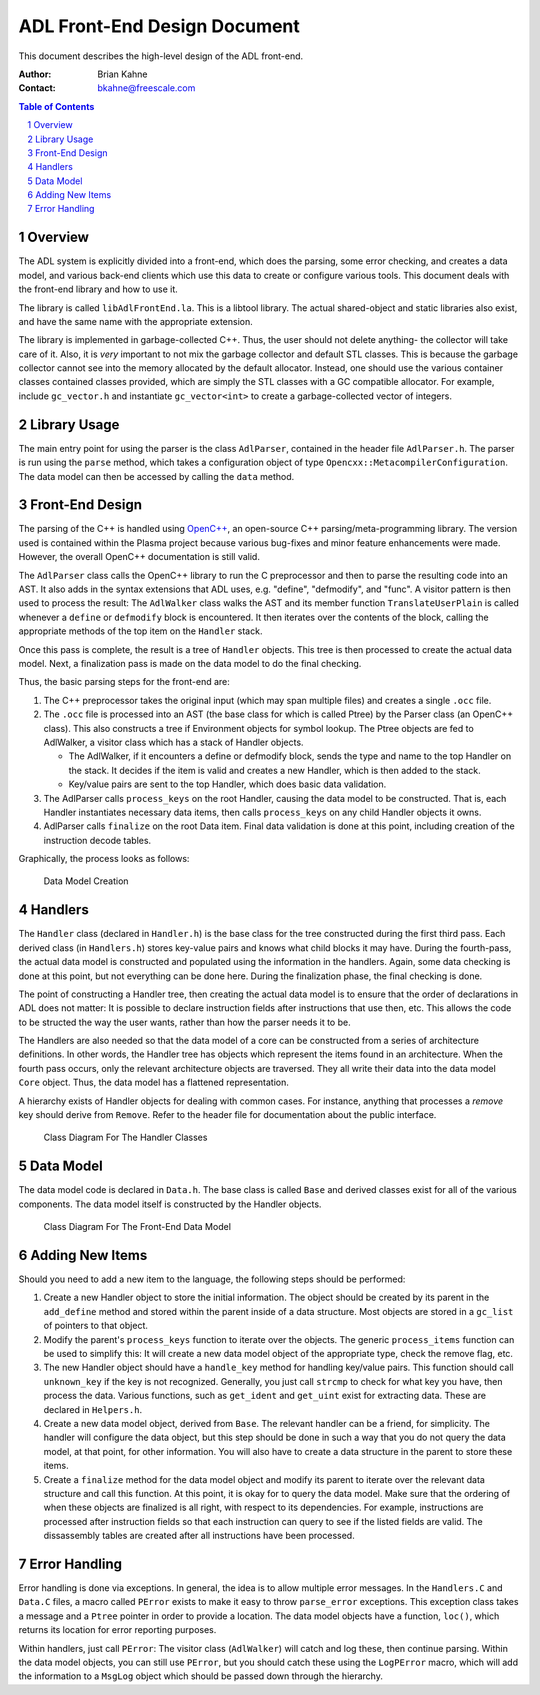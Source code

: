 =============================
ADL Front-End Design Document
=============================

This document describes the high-level design of the ADL front-end.

:Author:
  Brian Kahne
:Contact:
  bkahne@freescale.com

.. contents:: Table of Contents
   :backlinks: entry

.. sectnum::

Overview
========

The ADL system is explicitly divided into a front-end, which does the parsing,
some error checking, and creates a data model, and various back-end clients
which use this data to create or configure various tools.  This document deals
with the front-end library and how to use it.

The library is called ``libAdlFrontEnd.la``.  This is a libtool library.  The
actual shared-object and static libraries also exist, and have the same name
with the appropriate extension.

The library is implemented in garbage-collected C++.  Thus, the user should not
delete anything- the collector will take care of it.  Also, it is *very*
important to not mix the garbage collector and default STL classes.  This is
because the garbage collector cannot see into the memory allocated by the
default allocator.  Instead, one should use the various container classes
contained classes provided, which are simply the STL classes with a GC
compatible allocator.  For example, include ``gc_vector.h`` and instantiate
``gc_vector<int>`` to create a garbage-collected vector of integers.

Library Usage
=============

The main entry point for using the parser is the class ``AdlParser``, contained
in the header file ``AdlParser.h``.  The parser is run using the ``parse``
method, which takes a configuration object of type
``Opencxx::MetacompilerConfiguration``.  The data model can then be accessed by
calling the ``data`` method.

Front-End Design
================

The parsing of the C++ is handled using `OpenC++`_, an open-source C++
parsing/meta-programming library.  The version used is contained within the
Plasma project because various bug-fixes and minor feature enhancements were
made.  However, the overall OpenC++ documentation is still valid.

.. _OpenC++:  http://opencxx.sourceforge.net/

The ``AdlParser`` class calls the OpenC++ library to run the C preprocessor and
then to parse the resulting code into an AST.  It also adds in the syntax
extensions that ADL uses, e.g. "define", "defmodify", and "func".  A visitor
pattern is then used to process the result: The ``AdlWalker`` class walks the
AST and its member function ``TranslateUserPlain`` is called whenever a
``define`` or ``defmodify`` block is encountered.  It then iterates over the
contents of the block, calling the appropriate methods of the top item on the
``Handler`` stack.

Once this pass is complete, the result is a tree of ``Handler`` objects.
This tree is then processed to create the actual data model.  Next, a
finalization pass is made on the data model to do the final checking.

Thus, the basic parsing steps for the front-end are:

1. The C++ preprocessor takes the original input (which may span multiple files)
   and creates a single ``.occ`` file.

2. The ``.occ`` file is processed into an AST (the base class for which is
   called Ptree) by the Parser class (an OpenC++ class).  This also constructs
   a tree if Environment objects for symbol lookup.  The Ptree objects are fed
   to AdlWalker, a visitor class which has a stack of Handler objects.

   * The AdlWalker, if it encounters a define or defmodify block, sends the
     type and name to the top Handler on the stack.  It decides if the item is
     valid and creates a new Handler, which is then added to the stack.

   * Key/value pairs are sent to the top Handler, which does basic data validation.

3. The AdlParser calls ``process_keys`` on the root Handler, causing the data
   model to be constructed.  That is, each Handler instantiates necessary data
   items, then calls ``process_keys`` on any child Handler objects it owns.

4. AdlParser calls ``finalize`` on the root Data item.  Final data validation
   is done at this point, including creation of the instruction decode tables.

Graphically, the process looks as follows:

.. figure:: parsing-flow.png

   Data Model Creation

Handlers
========

The ``Handler`` class (declared in ``Handler.h``) is the base class for the tree
constructed during the first third pass.  Each derived class (in ``Handlers.h``)
stores key-value pairs and knows what child blocks it may have.  During the
fourth-pass, the actual data model is constructed and populated using the
information in the handlers.  Again, some data checking is done at this point,
but not everything can be done here.  During the finalization phase, the final
checking is done.

The point of constructing a Handler tree, then creating the actual data model is
to ensure that the order of declarations in ADL does not matter:  It is possible
to declare instruction fields after instructions that use then, etc.  This
allows the code to be structed the way the user wants, rather than how the
parser needs it to be.  

The Handlers are also needed so that the data model of a core can be constructed
from a series of architecture definitions.  In other words, the Handler tree has
objects which represent the items found in an architecture.  When the fourth
pass occurs, only the relevant architecture objects are traversed.  They all
write their data into the data model ``Core`` object.  Thus, the data model has
a flattened representation.

A hierarchy exists of Handler objects for dealing with common cases.  For
instance, anything that processes a *remove* key should derive from
``Remove``.  Refer to the header file for documentation about the public
interface.

.. figure:: handler-diagram.png

   Class Diagram For The Handler Classes

Data Model
==========

The data model code is declared in ``Data.h``.  The base class is called
``Base`` and derived classes exist for all of the various components.  The data
model itself is constructed by the Handler objects.

.. figure:: data-model-diagram.png

   Class Diagram For The Front-End Data Model

Adding New Items
================

Should you need to add a new item to the language, the following steps should be
performed:

1. Create a new Handler object to store the initial information.  The object
   should be created by its parent in the ``add_define`` method and stored
   within the parent inside of a data structure.  Most objects are stored in a
   ``gc_list`` of pointers to that object.

2. Modify the parent's ``process_keys`` function to iterate over the objects.
   The generic ``process_items`` function can be used to simplify this:  It
   will create a new data model object of the appropriate type, check the
   remove flag, etc.

3. The new Handler object should have a ``handle_key`` method for handling
   key/value pairs.  This function should call ``unknown_key`` if the key is
   not recognized.  Generally, you just call ``strcmp`` to check for what key
   you have, then process the data.  Various functions, such as ``get_ident``
   and ``get_uint`` exist for extracting data.  These are declared in
   ``Helpers.h``.

4. Create a new data model object, derived from ``Base``.  The relevant handler
   can be a friend, for simplicity.  The handler will configure the data
   object, but this step should be done in such a way that you do not query the
   data model, at that point, for other information.  You will also have to
   create a data structure in the parent to store these items.

5. Create a ``finalize`` method for the data model object and modify its parent
   to iterate over the relevant data structure and call this function.  At this
   point, it is okay for to query the data model.  Make sure that the ordering
   of when these objects are finalized is all right, with respect to its
   dependencies.  For example, instructions are processed after instruction
   fields so that each instruction can query to see if the listed fields are
   valid.  The dissassembly tables are created after all instructions have been
   processed.

Error Handling
==============

Error handling is done via exceptions.  In general, the idea is to allow
multiple error messages.  In the ``Handlers.C`` and ``Data.C`` files, a macro
called ``PError`` exists to make it easy to throw ``parse_error`` exceptions.
This exception class takes a message and a ``Ptree`` pointer in order to provide
a location.  The data model objects have a function, ``loc()``, which returns
its location for error reporting purposes.

Within handlers, just call ``PError``:  The visitor class (``AdlWalker``) will
catch and log these, then continue parsing.  Within the data model objects, you
can still use ``PError``, but you should catch these using the ``LogPError``
macro, which will add the information to a ``MsgLog`` object which should be
passed down through the hierarchy.

